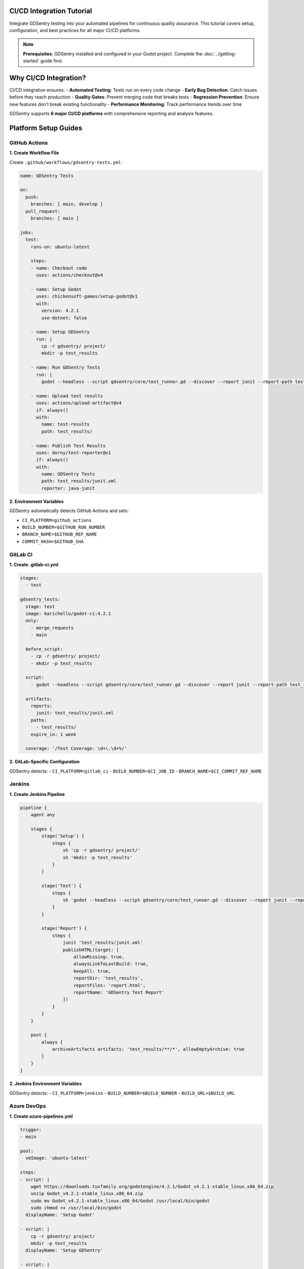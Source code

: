 CI/CD Integration Tutorial
==========================

Integrate GDSentry testing into your automated pipelines for continuous quality assurance. This tutorial covers setup, configuration, and best practices for all major CI/CD platforms.

.. note::
   **Prerequisites**: GDSentry installed and configured in your Godot project. Complete the :doc:`../getting-started` guide first.

Why CI/CD Integration?
======================

CI/CD integration ensures:
- **Automated Testing**: Tests run on every code change
- **Early Bug Detection**: Catch issues before they reach production
- **Quality Gates**: Prevent merging code that breaks tests
- **Regression Prevention**: Ensure new features don't break existing functionality
- **Performance Monitoring**: Track performance trends over time

GDSentry supports **6 major CI/CD platforms** with comprehensive reporting and analysis features.

Platform Setup Guides
=====================

GitHub Actions
--------------

**1. Create Workflow File**

Create ``.github/workflows/gdsentry-tests.yml``:

.. code-block:: yaml

    name: GDSentry Tests

    on:
      push:
        branches: [ main, develop ]
      pull_request:
        branches: [ main ]

    jobs:
      test:
        runs-on: ubuntu-latest

        steps:
        - name: Checkout code
          uses: actions/checkout@v4

        - name: Setup Godot
          uses: chickensoft-games/setup-godot@v1
          with:
            version: 4.2.1
            use-dotnet: false

        - name: Setup GDSentry
          run: |
            cp -r gdsentry/ project/
            mkdir -p test_results

        - name: Run GDSentry Tests
          run: |
            godot --headless --script gdsentry/core/test_runner.gd --discover --report junit --report-path test_results/

        - name: Upload test results
          uses: actions/upload-artifact@v4
          if: always()
          with:
            name: test-results
            path: test_results/

        - name: Publish Test Results
          uses: dorny/test-reporter@v1
          if: always()
          with:
            name: GDSentry Tests
            path: test_results/junit.xml
            reporter: java-junit

**2. Environment Variables**

GDSentry automatically detects GitHub Actions and sets:

- ``CI_PLATFORM=github_actions``
- ``BUILD_NUMBER=$GITHUB_RUN_NUMBER``
- ``BRANCH_NAME=$GITHUB_REF_NAME``
- ``COMMIT_HASH=$GITHUB_SHA``

GitLab CI
---------

**1. Create .gitlab-ci.yml**

.. code-block:: yaml

    stages:
      - test

    gdsentry_tests:
      stage: test
      image: barichello/godot-ci:4.2.1
      only:
        - merge_requests
        - main

      before_script:
        - cp -r gdsentry/ project/
        - mkdir -p test_results

      script:
        - godot --headless --script gdsentry/core/test_runner.gd --discover --report junit --report-path test_results/

      artifacts:
        reports:
          junit: test_results/junit.xml
        paths:
          - test_results/
        expire_in: 1 week

      coverage: '/Test Coverage: \d+\.\d+%/'

**2. GitLab-Specific Configuration**

GDSentry detects:
- ``CI_PLATFORM=gitlab_ci``
- ``BUILD_NUMBER=$CI_JOB_ID``
- ``BRANCH_NAME=$CI_COMMIT_REF_NAME``

Jenkins
-------

**1. Create Jenkins Pipeline**

.. code-block:: groovy

    pipeline {
        agent any

        stages {
            stage('Setup') {
                steps {
                    sh 'cp -r gdsentry/ project/'
                    sh 'mkdir -p test_results'
                }
            }

            stage('Test') {
                steps {
                    sh 'godot --headless --script gdsentry/core/test_runner.gd --discover --report junit --report-path test_results/'
                }
            }

            stage('Report') {
                steps {
                    junit 'test_results/junit.xml'
                    publishHTML(target: [
                        allowMissing: true,
                        alwaysLinkToLastBuild: true,
                        keepAll: true,
                        reportDir: 'test_results',
                        reportFiles: 'report.html',
                        reportName: 'GDSentry Test Report'
                    ])
                }
            }
        }

        post {
            always {
                archiveArtifacts artifacts: 'test_results/**/*', allowEmptyArchive: true
            }
        }
    }

**2. Jenkins Environment Variables**

GDSentry detects:
- ``CI_PLATFORM=jenkins``
- ``BUILD_NUMBER=$BUILD_NUMBER``
- ``BUILD_URL=$BUILD_URL``

Azure DevOps
------------

**1. Create azure-pipelines.yml**

.. code-block:: yaml

    trigger:
    - main

    pool:
      vmImage: 'ubuntu-latest'

    steps:
    - script: |
        wget https://downloads.tuxfamily.org/godotengine/4.2.1/Godot_v4.2.1-stable_linux.x86_64.zip
        unzip Godot_v4.2.1-stable_linux.x86_64.zip
        sudo mv Godot_v4.2.1-stable_linux.x86_64/Godot /usr/local/bin/godot
        sudo chmod +x /usr/local/bin/godot
      displayName: 'Setup Godot'

    - script: |
        cp -r gdsentry/ project/
        mkdir -p test_results
      displayName: 'Setup GDSentry'

    - script: |
        godot --headless --script gdsentry/core/test_runner.gd --discover --report junit --report-path test_results/
      displayName: 'Run GDSentry Tests'

    - task: PublishTestResults@2
      condition: always()
      inputs:
        testResultsFormat: 'JUnit'
        testResultsFiles: 'test_results/junit.xml'
        testRunTitle: 'GDSentry Test Results'

    - task: PublishBuildArtifacts@1
      condition: always()
      inputs:
        pathToPublish: 'test_results'
        artifactName: 'test-results'

**2. Azure DevOps Variables**

GDSentry detects:
- ``CI_PLATFORM=azure_devops``
- ``BUILD_NUMBER=$BUILD_BUILDNUMBER``

CircleCI
--------

**1. Create .circleci/config.yml**

.. code-block:: yaml

    version: 2.1

    orbs:
      godot: chickensoft-games/godot@1

    workflows:
      test:
        jobs:
          - test

    jobs:
      test:
        docker:
          - image: barichello/godot-ci:4.2.1
        steps:
          - checkout
          - run:
              name: Setup GDSentry
              command: cp -r gdsentry/ project/
          - run:
              name: Create results directory
              command: mkdir -p test_results
          - run:
              name: Run GDSentry Tests
              command: godot --headless --script gdsentry/core/test_runner.gd --discover --report junit --report-path test_results/
          - store_test_results:
              path: test_results/junit.xml
          - store_artifacts:
              path: test_results/

**2. CircleCI Environment**

GDSentry detects:
- ``CI_PLATFORM=circleci``
- ``BUILD_NUMBER=$CIRCLE_BUILD_NUM``

Travis CI
---------

**1. Create .travis.yml**

.. code-block:: yaml

    language: generic

    before_script:
      - wget https://downloads.tuxfamily.org/godotengine/4.2.1/Godot_v4.2.1-stable_linux.x86_64.zip
      - unzip Godot_v4.2.1-stable_linux.x86_64.zip
      - sudo mv Godot_v4.2.1-stable_linux.x86_64/Godot /usr/local/bin/godot
      - sudo chmod +x /usr/local/bin/godot
      - cp -r gdsentry/ project/
      - mkdir -p test_results

    script:
      - godot --headless --script gdsentry/core/test_runner.gd --discover --report junit --report-path test_results/

    after_script:
      - cat test_results/junit.xml

**2. Travis CI Variables**

GDSentry detects:
- ``CI_PLATFORM=travis_ci``
- ``BUILD_NUMBER=$TRAVIS_BUILD_NUMBER``

Workflow Templates
==================

Basic Testing Workflow
----------------------

For simple projects with unit tests only:

.. code-block:: yaml

    # GitHub Actions Example
    name: GDSentry Tests
    on: [push, pull_request]

    jobs:
      test:
        runs-on: ubuntu-latest
        steps:
        - uses: actions/checkout@v4
        - uses: chickensoft-games/setup-godot@v1
          with:
            version: 4.2.1
        - run: |
            cp -r gdsentry/ project/
            mkdir -p test_results
            godot --headless --script gdsentry/core/test_runner.gd --discover --report junit --report-path test_results/
        - uses: dorny/test-reporter@v1
          if: always()
          with:
            name: GDSentry Tests
            path: test_results/junit.xml
            reporter: java-junit

Performance Testing Pipeline
----------------------------

Include performance benchmarks in CI:

.. code-block:: yaml

    name: Performance Tests
    on:
      schedule:
        - cron: '0 2 * * 1'  # Weekly on Monday
      workflow_dispatch:

    jobs:
      performance:
        runs-on: ubuntu-latest
        steps:
        - uses: actions/checkout@v4
        - uses: chickensoft-games/setup-godot@v1
          with:
            version: 4.2.1
        - run: |
            cp -r gdsentry/ project/
            mkdir -p performance_results
            godot --headless --script gdsentry/core/test_runner.gd --performance --output performance_results/
        - uses: actions/upload-artifact@v4
          with:
            name: performance-results
            path: performance_results/

Matrix Testing (Multiple Godot Versions)
----------------------------------------

Test across different Godot versions:

.. code-block:: yaml

    name: Matrix Tests
    on: [push, pull_request]

    jobs:
      test:
        runs-on: ubuntu-latest
        strategy:
          matrix:
            godot-version: ['4.1.3', '4.2.1', '4.3-dev']
        steps:
        - uses: actions/checkout@v4
        - uses: chickensoft-games/setup-godot@v1
          with:
            version: ${{ matrix.godot-version }}
        - run: |
            cp -r gdsentry/ project/
            mkdir -p test_results
            godot --headless --script gdsentry/core/test_runner.gd --discover --report junit --report-path test_results/
        - uses: actions/upload-artifact@v4
          with:
            name: test-results-${{ matrix.godot-version }}
            path: test_results/

Integration Patterns
====================

Pull Request Validation
-----------------------

Ensure code quality before merging:

.. code-block:: yaml

    name: PR Validation
    on:
      pull_request:
        types: [opened, synchronize, reopened]

    jobs:
      validate:
        runs-on: ubuntu-latest
        steps:
        - uses: actions/checkout@v4
        - uses: chickensoft-games/setup-godot@v1
          with:
            version: 4.2.1
        - run: |
            cp -r gdsentry/ project/
            mkdir -p test_results
            godot --headless --script gdsentry/core/test_runner.gd --discover --report junit --report-path test_results/ --fail-on-error
        - run: |
            # Additional validation
            if [ $(grep -c "<failure>" test_results/junit.xml) -gt 0 ]; then
              echo "Tests failed - blocking merge"
              exit 1
            fi

Release Testing
---------------

Comprehensive testing before releases:

.. code-block:: yaml

    name: Release Tests
    on:
      release:
        types: [published]

    jobs:
      release-test:
        runs-on: ubuntu-latest
        strategy:
          matrix:
            os: [ubuntu-latest, windows-latest, macos-latest]
        steps:
        - uses: actions/checkout@v4
        - uses: chickensoft-games/setup-godot@v1
          with:
            version: 4.2.1
        - run: |
            cp -r gdsentry/ project/
            mkdir -p release_test_results
            godot --headless --script gdsentry/core/test_runner.gd --comprehensive --report junit --report-path release_test_results/
        - uses: actions/upload-artifact@v4
          with:
            name: release-test-results-${{ matrix.os }}
            path: release_test_results/

Nightly Regression Testing
--------------------------

Catch regressions with nightly runs:

.. code-block:: yaml

    name: Nightly Regression Tests
    on:
      schedule:
        - cron: '0 2 * * *'  # Daily at 2 AM
      workflow_dispatch:

    jobs:
      regression:
        runs-on: ubuntu-latest
        steps:
        - uses: actions/checkout@v4
        - uses: chickensoft-games/setup-godot@v1
          with:
            version: 4.2.1
        - run: |
            cp -r gdsentry/ project/
            mkdir -p regression_results
            # Run with baseline comparison
            godot --headless --script gdsentry/core/test_runner.gd --regression-test --baseline main --output regression_results/
        - uses: actions/upload-artifact@v4
          if: always()
          with:
            name: regression-results
            path: regression_results/

Parallel Test Execution
-----------------------

Speed up large test suites:

.. code-block:: yaml

    name: Parallel Tests
    on: [push]

    jobs:
      test:
        runs-on: ubuntu-latest
        strategy:
          matrix:
            test-group: [1, 2, 3, 4]
        steps:
        - uses: actions/checkout@v4
        - uses: chickensoft-games/setup-godot@v1
          with:
            version: 4.2.1
        - run: |
            cp -r gdsentry/ project/
            mkdir -p parallel_results
            godot --headless --script gdsentry/core/test_runner.gd --group ${{ matrix.test-group }} --total-groups 4 --report junit --report-path parallel_results/

GDSentry Command Line Options
===========================

Common command-line options for CI/CD:

.. code-block:: bash

    # Basic test discovery and execution
    godot --headless --script gdsentry/core/test_runner.gd --discover

    # Generate JUnit XML report
    godot --headless --script gdsentry/core/test_runner.gd --report junit --report-path results/

    # Run specific test suites
    godot --headless --script gdsentry/core/test_runner.gd --filter "unit/*"

    # Enable verbose output
    godot --headless --script gdsentry/core/test_runner.gd --verbose

    # Performance testing
    godot --headless --script gdsentry/core/test_runner.gd --performance

    # Fail immediately on first error
    godot --headless --script gdsentry/core/test_runner.gd --fail-fast

    # Parallel execution
    godot --headless --script gdsentry/core/test_runner.gd --parallel 4

Troubleshooting
===============

GitHub Actions Issues
---------------------

**Godot Setup Fails**
.. code-block::

    # Use specific Godot version
    - uses: chickensoft-games/setup-godot@v1
      with:
        version: 4.2.1
        use-dotnet: false

**Test Timeouts**
.. code-block:: yaml

    - run: timeout 300 godot --headless --script gdsentry/core/test_runner.gd --discover
      timeout-minutes: 5

**Artifact Upload Issues**
.. code-block:: yaml

   - uses: actions/upload-artifact@v4
     if: always()  # Upload even if tests fail
     with:
     name: test-results
     path: test_results/

GitLab CI Issues
----------------

**Docker Image Selection**
.. code-block:: yaml

   # Use Godot CI image
   image: barichello/godot-ci:4.2.1

   # Or build custom image
   image:
   name: barichello/godot-ci:4.2.1
   entrypoint: [""]

**Artifact Expiry**
   .. code-block:: none

      artifacts:
        paths:
          - test_results/
        expire_in: 1 week  # Adjust retention period
      }

Jenkins Issues
--------------

**Godot Installation**
   .. code-block:: groovy

       steps {
           sh '''
           wget https://downloads.tuxfamily.org/godotengine/4.2.1/Godot_v4.2.1-stable_linux.x86_64.zip
           unzip Godot_v4.2.1-stable_linux.x86_64.zip
           sudo mv Godot_v4.2.1-stable_linux.x86_64/Godot /usr/local/bin/godot
           sudo chmod +x /usr/local/bin/godot
           '''
       }


**Test Result Publishing**
   .. code-block:: groovy

      steps {
      junit 'test_results/junit.xml'
      publishHTML(target: [
      reportName: 'GDSentry Test Report',
      reportDir: 'test_results',
      reportFiles: 'report.html',
      keepAll: true
      ])
      }


Common Issues
=============

**Godot Headless Mode**
- Ensure all tests work in headless mode
- Remove visual dependencies from CI tests
- Use ``OS.is_headless()`` checks in test code

**File Path Issues**
- Use relative paths from project root
- Ensure GDSentry is copied to the correct location
- Check working directory in CI scripts

**Memory Issues**
- Large test suites may need more memory
- Split tests into smaller batches
- Use parallel execution to reduce individual job memory

**Timing Issues**
- CI environments may be slower than local machines
- Increase timeouts for complex tests
- Use retry logic for flaky tests

**Platform-Specific Failures**
- Test on multiple platforms if targeting different OS
- Account for different file systems and path separators
- Check platform-specific Godot behavior

Best Practices
==============

**CI/CD Setup**
- Run tests on every push and pull request
- Use matrix builds for multiple Godot versions
- Archive test artifacts for debugging
- Set up notifications for test failures

**Test Organization**
- Separate fast unit tests from slow integration tests
- Use tags to categorize tests for different CI stages
- Implement test quarantine for flaky tests
- Regular cleanup of old test artifacts

**Performance Monitoring**
- Track test execution times
- Set up performance regression alerts
- Regular performance testing on main branches
- Compare performance across releases

**Security Considerations**
- Don't commit sensitive data in CI scripts
- Use secret management for API keys and credentials
- Regular security audits of CI configurations
- Limit artifact retention to necessary periods

Next Steps
==========

Now that you have CI/CD integration set up:

1. **Customize**: Adapt the workflow templates to your project's needs
2. **Expand**: Add performance testing and coverage reporting
3. **Monitor**: Set up dashboards to track test trends over time
4. **Optimize**: Use parallel execution and test splitting for faster feedback

.. seealso::
   :doc:`../getting-started` - GDSentry setup basics
   :doc:`performance-testing` - Performance testing in CI/CD
   :doc:`../best-practices` - Testing best practices
